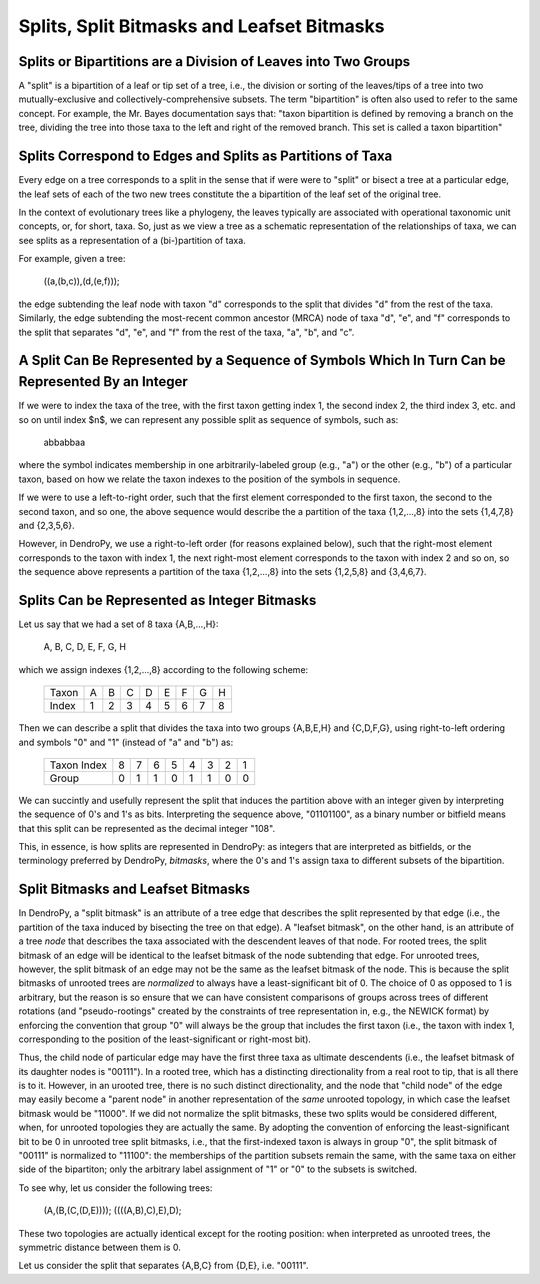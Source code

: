 *******************************************
Splits, Split Bitmasks and Leafset Bitmasks
*******************************************

Splits or Bipartitions are a Division of Leaves into Two Groups
---------------------------------------------------------------

A "split" is a bipartition of a leaf or tip set of a tree, i.e., the division or sorting of the leaves/tips of a tree into two mutually-exclusive and collectively-comprehensive subsets.
The term "bipartition" is often also used to refer to the same concept. For example, the Mr. Bayes documentation says that: "taxon bipartition is defined by removing a branch on the tree, dividing the tree into those taxa to the left and right of the removed branch. This set is called a taxon bipartition"

Splits Correspond to Edges and Splits as Partitions of Taxa
-----------------------------------------------------------

Every edge on a tree corresponds to a split in the sense that if were were to "split" or bisect a tree at a particular edge, the leaf sets of each of the two new trees constitute the a bipartition of the leaf set of the original tree.

In the context of evolutionary trees like a phylogeny, the leaves typically are associated with operational taxonomic unit concepts, or, for short, taxa. So, just as we view a tree as a schematic representation of the relationships of taxa, we can see splits as a representation of a (bi-)partition of taxa.

For example, given a tree:

    ((a,(b,c)),(d,(e,f)));

the edge subtending the leaf node with taxon "d" corresponds to the split that divides "d" from the rest of the taxa. Similarly, the edge subtending the most-recent common ancestor (MRCA) node of taxa "d", "e", and "f" corresponds to the split that separates "d", "e", and "f" from the rest of the taxa, "a", "b", and "c".

A Split Can Be Represented by a Sequence of Symbols Which In Turn Can be Represented By an Integer
--------------------------------------------------------------------------------------------------

If we were to index the taxa of the tree, with the first taxon getting index 1, the second index 2, the third index 3, etc. and so on until index $n$, we can represent any possible split as sequence of symbols, such as:

    abbabbaa

where the symbol indicates membership in one arbitrarily-labeled group (e.g., "a") or the other (e.g., "b") of a particular taxon, based on how we relate the taxon indexes to the position of the symbols in sequence.

If we were to use a left-to-right order, such that the first element corresponded to the first taxon, the second to the second taxon, and so one, the above sequence would describe the a partition of the taxa {1,2,...,8} into the sets {1,4,7,8} and {2,3,5,6}.

However, in DendroPy, we use a right-to-left order (for reasons explained below), such that the right-most element corresponds to the taxon with index 1, the next right-most element corresponds to the taxon with index 2 and so on, so the sequence above represents a partition of the taxa {1,2,...,8} into the sets {1,2,5,8} and {3,4,6,7}.

Splits Can be Represented as Integer Bitmasks
---------------------------------------------

Let us say that we had a set of 8 taxa {A,B,...,H}:

    A, B, C, D, E, F, G, H

which we assign indexes {1,2,...,8} according to the following scheme:

    +-------+---+---+---+---+---+---+---+---+
    | Taxon | A | B | C | D | E | F | G | H |
    +-------+---+---+---+---+---+---+---+---+
    | Index | 1 | 2 | 3 | 4 | 5 | 6 | 7 | 8 |
    +-------+---+---+---+---+---+---+---+---+

Then we can describe a split that divides the taxa into two groups {A,B,E,H} and {C,D,F,G}, using right-to-left ordering and symbols "0" and "1" (instead of "a" and "b") as:

    +-------------+---+---+---+---+---+---+---+---+
    | Taxon Index | 8 | 7 | 6 | 5 | 4 | 3 | 2 | 1 |
    +-------------+---+---+---+---+---+---+---+---+
    | Group       | 0 | 1 | 1 | 0 | 1 | 1 | 0 | 0 |
    +-------------+---+---+---+---+---+---+---+---+

We can succintly and usefully represent the split that induces the partition above with an integer given by interpreting the sequence of 0's and 1's as bits. Interpreting the sequence above, "01101100", as a binary number or bitfield means that this split can be represented as the decimal integer "108".

This, in essence, is how splits are represented in DendroPy: as integers that are interpreted as bitfields, or the terminology preferred by DendroPy, *bitmasks*, where the 0's and 1's assign taxa to different subsets of the bipartition.

Split Bitmasks and Leafset Bitmasks
-----------------------------------

In DendroPy, a "split bitmask" is an attribute of a tree edge that describes the split represented by that edge (i.e., the partition of the taxa induced by bisecting the tree on that edge).
A "leafset bitmask", on the other hand, is an attribute of a tree *node* that describes the taxa associated with the descendent leaves of that node.
For rooted trees, the split bitmask of an edge will be identical to the leafset bitmask of the node subtending that edge.
For unrooted trees, however, the split bitmask of an edge may not be the same as the leafset bitmask of the node.
This is because the split bitmasks of unrooted trees are *normalized* to always have a least-significant bit of 0. The choice of 0 as opposed to 1 is arbitrary, but the reason is so ensure that we can have consistent comparisons of groups across trees of different rotations (and "pseudo-rootings" created by the constraints of tree representation in, e.g., the NEWICK format) by enforcing the convention that group "0" will always be the group that includes the first taxon (i.e., the taxon with index 1, corresponding to the position of the least-significant or right-most bit).

Thus, the child node of particular edge may have the first three taxa as ultimate descendents (i.e., the leafset bitmask of its daughter nodes is "00111"). In a rooted tree, which has a distincting directionality from a real root to tip, that is all there is to it. However, in an urooted tree, there is no such distinct directionality, and the node that "child node" of the edge may easily become a "parent node" in another representation of the *same* unrooted topology, in which case the leafset bitmask would be "11000". If we did not normalize the split bitmasks, these two splits would be considered different, when, for unrooted topologies they are actually the same. By adopting the convention of enforcing the least-significant bit to be 0 in unrooted tree split bitmasks, i.e., that the first-indexed taxon is always in group "0", the split bitmask of "00111" is normalized to "11100": the memberships of the partition subsets remain the same, with the same taxa on either side of the bipartiton; only the arbitrary label assignment of "1" or "0" to the subsets is switched.

To see why, let us consider the following trees:


    (A,(B,(C,(D,E))));
    ((((A,B),C),E),D);

These two topologies are actually identical except for the rooting position: when interpreted as unrooted trees, the symmetric distance between them is 0.


Let us consider the split that separates {A,B,C} from {D,E}, i.e. "00111".


